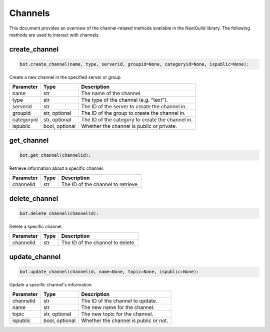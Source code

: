 Channels
========

This document provides an overview of the channel-related methods available in the NextGuild library. The following methods are used to interact with channels:


create_channel
--------------

.. code-block:: python

     bot.create_channel(name, type, serverid, groupid=None, categoryid=None, ispublic=None):

Create a new channel in the specified server or group.

+-------------+---------+------------------------------------------+
| Parameter   | Type    | Description                              |
+=============+=========+==========================================+
| name        | str     | The name of the channel.                 |
+-------------+---------+------------------------------------------+
| type        | str     | The type of the channel (e.g. "text").   |
+-------------+---------+------------------------------------------+
| serverid    | str     | The ID of the server to create the       |
|             |         | channel in.                              |
+-------------+---------+------------------------------------------+
| groupid     | str,    | The ID of the group to create the        |
|             | optional| channel in.                              |
+-------------+---------+------------------------------------------+
| categoryid  | str,    | The ID of the category to create         |
|             | optional| the channel in.                          |
+-------------+---------+------------------------------------------+
| ispublic    | bool,   | Whether the channel is public or         |
|             | optional| private.                                 |
+-------------+---------+------------------------------------------+

get_channel
-----------

.. code-block:: python

    bot.get_channel(channelid):

Retrieve information about a specific channel.

+-------------+---------+------------------------------------------+
| Parameter   | Type    | Description                              |
+=============+=========+==========================================+
| channelid   | str     | The ID of the channel to retrieve.       |
+-------------+---------+------------------------------------------+

delete_channel
--------------

.. code-block:: python

    bot.delete_channel(channelid):

Delete a specific channel.

+-------------+---------+------------------------------------------+
| Parameter   | Type    | Description                              |
+=============+=========+==========================================+
| channelid   | str     | The ID of the channel to delete.         |
+-------------+---------+------------------------------------------+

update_channel
--------------

.. code-block:: python

    bot.update_channel(channelid, name=None, topic=None, ispublic=None):

Update a specific channel's information.

+-------------+---------+------------------------------------------+
| Parameter   | Type    | Description                              |
+=============+=========+==========================================+
| channelid   | str     | The ID of the channel to update.         |
+-------------+---------+------------------------------------------+
| name        | str     |    The new name for the channel.         |
|             |         |                                          |
+-------------+---------+------------------------------------------+
| topic       | str,    | The new topic for the channel.           |
|             | optional|                                          |
+-------------+---------+------------------------------------------+
| ispublic    | bool,   |  Whether the channel is public           |
|             | optional|  or not.                                 |
+-------------+---------+------------------------------------------+
